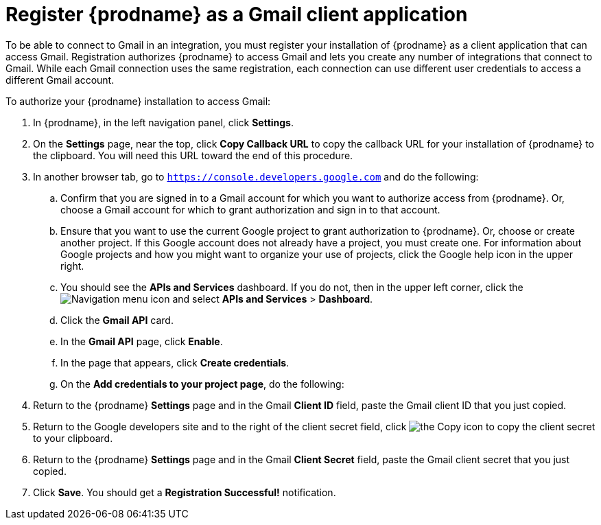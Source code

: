 [id='register-with-gmail']
= Register {prodname} as a Gmail client application

To be able to connect to Gmail in an integration, 
you must register your installation of {prodname} as a client application
that can access Gmail. Registration authorizes {prodname} to access Gmail
and lets you create any number of integrations that connect
to Gmail. While each Gmail connection uses the same registration, 
each connection can use different user credentials to access a different
Gmail account. 

To authorize your {prodname} installation to access Gmail:

. In {prodname}, in the left navigation panel, click *Settings*. 
. On the *Settings* page, near the top, click *Copy Callback URL* to
copy the callback URL for your installation of {prodname} to the clipboard. 
You will need this URL toward the end of this procedure. 
. In another browser tab, go to `https://console.developers.google.com` 
and do the following:
.. Confirm that you are signed in to a Gmail account for which you want
to authorize access from {prodname}. Or, choose a Gmail account for
which to grant authorization and sign in to that account. 
.. Ensure that you want to use the current Google project to grant
authorization to {prodname}. Or, choose or create another project. 
If this Google account does not already
have a project, you must create one. For information about Google projects
and how you might want to organize your use of projects, click the Google help
icon in the upper right. 
.. You should see the *APIs and Services* dashboard. If you do not, then
in the upper left corner, click the
image:images/Hamburger.png[Navigation menu icon] and select
*APIs and Services* > *Dashboard*. 
.. Click the *Gmail API* card.
.. In the *Gmail API* page, click *Enable*. 
.. In the page that appears, click *Create credentials*. 
.. On the *Add credentials to your project page*, do the following:

. Return to the {prodname} *Settings* page and in the Gmail *Client ID* 
field, paste the Gmail client ID that you just copied. 

. Return to the Google developers site and to the right of the 
client secret field, click 
image:images/copy_icon.png[the Copy icon] to copy the client secret to
your clipboard.

. Return to the {prodname} *Settings* page and in the 
Gmail *Client Secret* field, paste the Gmail client secret that you 
just copied. 
. Click *Save*. You should get a *Registration Successful!* notification. 							

